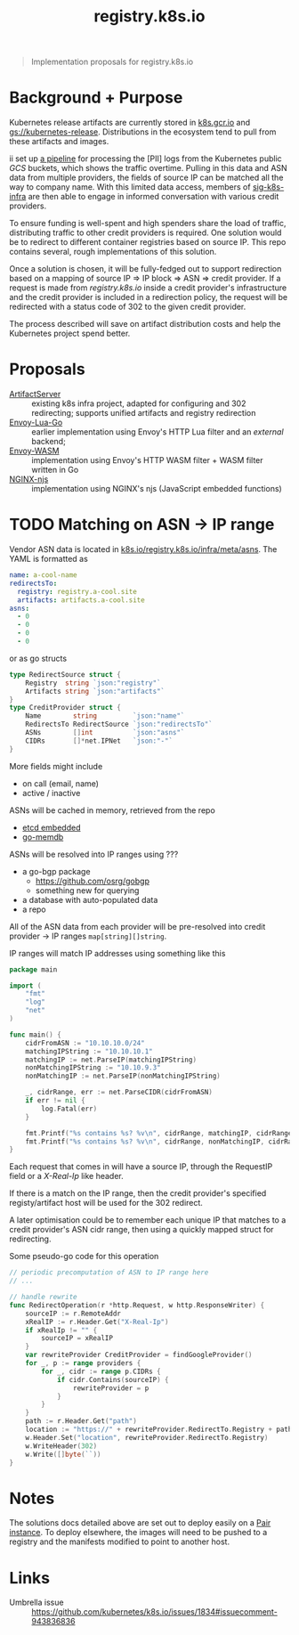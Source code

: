 #+TITLE: registry.k8s.io

#+begin_quote
Implementation proposals for registry.k8s.io
#+end_quote

* Background + Purpose
Kubernetes release artifacts are currently stored in [[https://k8s.gcr.io][k8s.gcr.io]] and [[https://storage.googleapis.com/kubernetes-release][gs://kubernetes-release]].
Distributions in the ecosystem tend to pull from these artifacts and images.

ii set up [[https://github.com/kubernetes/k8s.io/tree/main/images/public-log-asn-matcher][a pipeline]] for processing the [PII] logs from the Kubernetes public /GCS/ buckets, which shows the traffic overtime.
Pulling in this data and ASN data from multiple providers, the fields of source IP can be matched all the way to company name.
With this limited data access, members of [[https://github.com/kubernetes/community/tree/master/sig-k8s-infra][sig-k8s-infra]] are then able to engage in informed conversation with various credit providers.

To ensure funding is well-spent and high spenders share the load of traffic, distributing traffic to other credit providers is required.
One solution would be to redirect to different container registries based on source IP.
This repo contains several, rough implementations of this solution.

Once a solution is chosen, it will be fully-fedged out to support redirection based on a mapping of source IP => IP block => ASN => credit provider.
If a request is made from /registry.k8s.io/ inside a credit provider's infrastructure and the credit provider is included in a redirection policy,
the request will be redirected with a status code of 302 to the given credit provider.

The process described will save on artifact distribution costs and help the Kubernetes project spend better.

* Proposals
- [[./artifactserver/README.org][ArtifactServer]] :: existing k8s infra project, adapted for configuring and 302 redirecting; supports unified artifacts and registry redirection
- [[./envoy-lua-go/README.org][Envoy-Lua-Go]] :: earlier implementation using Envoy's HTTP Lua filter and an /external/ backend;
- [[./envoy-wasm/README.org][Envoy-WASM]] :: implementation using Envoy's HTTP WASM filter + WASM filter written in Go
- [[./nginx-njs/README.org][NGINX-njs]] :: implementation using NGINX's njs (JavaScript embedded functions)

* TODO Matching on ASN -> IP range
Vendor ASN data is located in [[https://github.com/kubernetes/k8s.io/tree/main/registry.k8s.io/infra/meta/asns][k8s.io/registry.k8s.io/infra/meta/asns]].
The YAML is formatted as
#+begin_src yaml
name: a-cool-name
redirectsTo:
  registry: registry.a-cool.site
  artifacts: artifacts.a-cool.site
asns:
  - 0
  - 0
  - 0
  - 0
#+end_src
or as go structs
#+begin_src go
type RedirectSource struct {
	Registry  string `json:"registry"`
	Artifacts string `json:"artifacts"`
}
type CreditProvider struct {
	Name        string         `json:"name"`
	RedirectsTo RedirectSource `json:"redirectsTo"`
	ASNs        []int          `json:"asns"`
	CIDRs       []*net.IPNet   `json:"-"`
}
#+end_src
More fields might include
- on call (email, name)
- active / inactive

ASNs will be cached in memory, retrieved from the repo
- [[https://pkg.go.dev/github.com/coreos/etcd/embed][etcd embedded]]
- [[https://github.com/hashicorp/go-memdb][go-memdb]]

ASNs will be resolved into IP ranges using ???
- a go-bgp package
  - https://github.com/osrg/gobgp
  - something new for querying
- a database with auto-populated data
- a repo

All of the ASN data from each provider will be pre-resolved into credit provider -> IP ranges =map[string][]string=.

IP ranges will match IP addresses using something like this
#+begin_src go
package main

import (
    "fmt"
    "log"
    "net"
)

func main() {
    cidrFromASN := "10.10.10.0/24"
    matchingIPString := "10.10.10.1"
    matchingIP := net.ParseIP(matchingIPString)
    nonMatchingIPString := "10.10.9.3"
    nonMatchingIP := net.ParseIP(nonMatchingIPString)

    _, cidrRange, err := net.ParseCIDR(cidrFromASN)
    if err != nil {
        log.Fatal(err)
    }

    fmt.Printf("%s contains %s? %v\n", cidrRange, matchingIP, cidrRange.Contains(matchingIP))
    fmt.Printf("%s contains %s? %v\n", cidrRange, nonMatchingIP, cidrRange.Contains(nonMatchingIP))
}
#+end_src

#+RESULTS:
#+begin_SRC example
10.10.10.0/24 contains 10.10.10.1? true
10.10.10.0/24 contains 10.10.9.3? false
#+end_SRC

Each request that comes in will have a source IP, through the RequestIP field or a /X-Real-Ip/ like header.

If there is a match on the IP range, then the credit provider's specified registy/artifact host will be used for the 302 redirect.

A later optimisation could be to remember each unique IP that matches to a credit provider's ASN cidr range,
then using a quickly mapped struct for redirecting.

Some pseudo-go code for this operation
#+begin_src go
// periodic precomputation of ASN to IP range here
// ...

// handle rewrite
func RedirectOperation(r *http.Request, w http.ResponseWriter) {
    sourceIP := r.RemoteAddr
    xRealIP := r.Header.Get("X-Real-Ip")
    if xRealIp != "" {
        sourceIP = xRealIP
    }
    var rewriteProvider CreditProvider = findGoogleProvider()
    for _, p := range providers {
        for _, cidr := range p.CIDRs {
            if cidr.Contains(sourceIP) {
                rewriteProvider = p
            }
        }
    }
    path := r.Header.Get("path")
    location := "https://" + rewriteProvider.RedirectTo.Registry + path
    w.Header.Set("location", rewriteProvider.RedirectTo.Registry)
    w.WriteHeader(302)
    w.Write([]byte(``))
}
#+end_src

* Notes
The solutions docs detailed above are set out to deploy easily on a [[https://pair.sharing.io][Pair instance]].
To deploy elsewhere, the images will need to be pushed to a registry and the manifests modified to point to another host.

* Links
- Umbrella issue :: https://github.com/kubernetes/k8s.io/issues/1834#issuecomment-943836836
